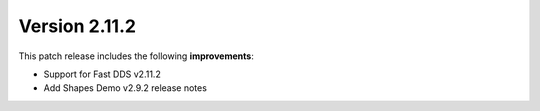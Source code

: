 Version 2.11.2
^^^^^^^^^^^^^^

This patch release includes the following **improvements**:

* Support for Fast DDS v2.11.2
* Add Shapes Demo v2.9.2 release notes

